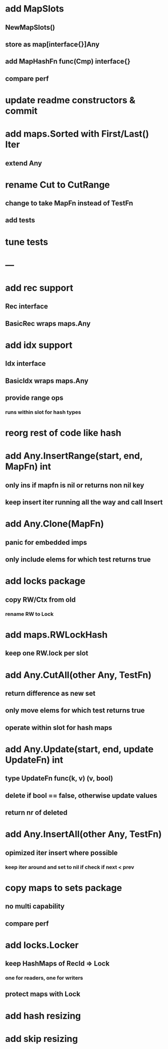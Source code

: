 * add MapSlots
** NewMapSlots()
** store as map[interface{}]Any
** add MapHashFn func(Cmp) interface{}
** compare perf

* update readme constructors & commit

* add maps.Sorted with First/Last() Iter
** extend Any

* rename Cut to CutRange
** change to take MapFn instead of TestFn
** add tests

* tune tests

* ---

* add rec support
** Rec interface
** BasicRec wraps maps.Any

* add idx support
** Idx interface
** BasicIdx wraps maps.Any
** provide range ops
*** runs within slot for hash types


* reorg rest of code like hash

* add Any.InsertRange(start, end, MapFn) int
** only ins if mapfn is nil or returns non nil key
** keep insert iter running all the way and call Insert

* add Any.Clone(MapFn)
** panic for embedded imps
** only include elems for which test returns true


* add locks package
** copy RW/Ctx from old
*** rename RW to Lock

* add maps.RWLockHash
** keep one RW.lock per slot

* add Any.CutAll(other Any, TestFn)
** return difference as new set
** only move elems for which test returns true
** operate within slot for hash maps

* add Any.Update(start, end, update UpdateFn) int
** type UpdateFn func(k, v) (v, bool)
** delete if bool == false, otherwise update values
** return nr of deleted

* add Any.InsertAll(other Any, TestFn)
** opimized iter insert where possible
*** keep iter around and set to nil if check if next < prev

* copy maps to sets package
** no multi capability
** compare perf
* add locks.Locker
** keep HashMaps of RecId => Lock
*** one for readers, one for writers
** protect maps with Lock 
* add hash resizing
* add skip resizing
